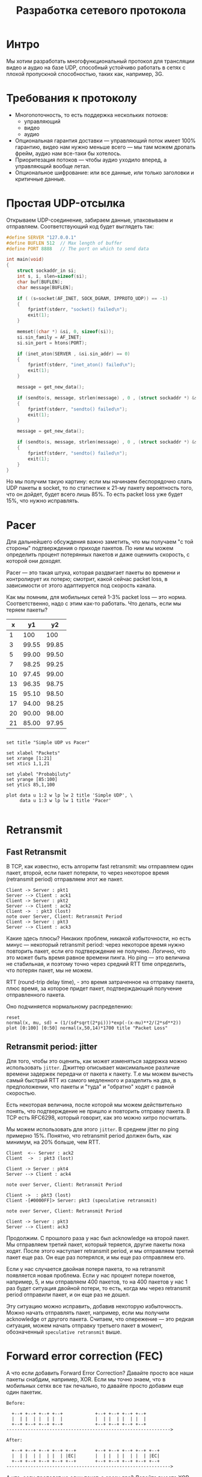 #+STARTUP: showall indent hidestars

#+TITLE: Разработка сетевого протокола

* Интро

Мы хотим разработать многофункциональный протокол для трансляции видео и аудио на базе
UDP, способный устойчиво работать в сетях с плохой пропускной способностью, таких как,
например, 3G.

* Требования к протоколу

- Многопоточность, то есть поддержка нескольких потоков:
  - управляющий
  - видео
  - аудио
- Опциональная гарантия доставки — управляющий поток имеет 100% гарантию, видео нам
  нужно меньше всего — мы там можем дропать фрейм, аудио нам все-таки бы хотелось.
- Приоритезация потоков — чтобы аудио уходило вперед, а управляющий вообще летал.
- Опциональное шифрование: или все данные, или только заголовки и критичные данные.

* Простая UDP-отсылка

Открываем UDP-соединение, забираем данные, упаковываем и отправляем. Соответствующий
код будет выглядеть так:

#+BEGIN_SRC c
#define SERVER "127.0.0.1"
#define BUFLEN 512  // Max length of buffer
#define PORT 8888   // The port on which to send data

int main(void)
{
    struct sockaddr_in si;
    int s, i, slen=sizeof(si);
    char buf[BUFLEN];
    char message[BUFLEN];

    if ( (s=socket(AF_INET, SOCK_DGRAM, IPPROTO_UDP)) == -1)
    {
        fprintf(stderr, "socket() failed\n");
        exit(1);
    }

    memset((char *) &si, 0, sizeof(si));
    si.sin_family = AF_INET;
    si.sin_port = htons(PORT);

    if (inet_aton(SERVER , &si.sin_addr) == 0)
    {
        fprintf(stderr, "inet_aton() failed\n");
        exit(1);
    }

    message = get_new_data();

    if (sendto(s, message, strlen(message) , 0 , (struct sockaddr *) &si, slen)==-1)
    {
        fprintf(stderr, "sendto() failed\n");
        exit(1);
    }

    message = get_new_data();

    if (sendto(s, message, strlen(message) , 0 , (struct sockaddr *) &si, slen)==-1)
    {
        fprintf(stderr, "sendto() failed\n");
        exit(1);
    }
}
#+END_SRC

Но мы получим такую картину: если мы начинаем беспорядочно слать UDP пакеты в socket,
то по статистике к 21-му пакету вероятность того, что он дойдет, будет всего лишь
85%. То есть packet loss уже будет 15%, что нужно исправлять.

* Pacer

Для дальнейшего обсуждения важно заметить, что мы получаем "с той стороны"
подтверждения о приходе пакетов. По ним мы можем определить процент потерянных пакетов
и даже оцениить скорость, с которой они доходят.

Pacer — это такая штука, которая раздвигает пакеты во времени и контролирует их потерю;
смотрит, какой сейчас packet loss, в зависимости от этого адаптируется под скорость
канала.

#+results:
[[file:../../img/netproto-02.png]]

Как мы помним, для мобильных сетей 1-3% packet loss — это норма. Соответственно, надо с
этим как-то работать. Что делать, если мы теряем пакеты?


#+TBLNAME: data-table
 |  x |    y1 |    y2 |
 |----+-------+-------|
 |  1 |   100 |   100 |
 |  3 | 99.55 | 99.85 |
 |  5 | 99.00 | 99.50 |
 |  7 | 98.25 | 99.25 |
 | 10 | 97.45 | 99.00 |
 | 13 | 96.35 | 98.75 |
 | 15 | 95.10 | 98.50 |
 | 17 | 94.00 | 98.25 |
 | 20 | 90.00 | 98.00 |
 | 21 | 85.00 | 97.95 |


#+BEGIN_SRC gnuplot :var data=data-table :file ../../img/netproto-03.png

set title "Simple UDP vs Pacer"

set xlabel "Packets"
set xrange [1:21]
set xtics 1,1,21

set ylabel "Probabiluty"
set yrange [85:100]
set ytics 85,1,100

plot data u 1:2 w lp lw 2 title 'Simple UDP', \
     data u 1:3 w lp lw 1 title 'Pacer'

#+END_SRC

* Retransmit
** Fast Retransmit

В TCP, как известно, есть алгоритм fast retransmit: мы отправляем один пакет, второй,
если пакет потеряли, то через некоторое время (retransmit period) отправляем этот же
пакет.

#+BEGIN_SRC plantuml :file ../../img/netproto-04.png
  Client -> Server : pkt1
  Server --> Client : ack1
  Client -> Server : pkt2
  Server --> Client : ack2
  Client ->  : pkt3 (lost)
  note over Server, Client: Retransmit Period
  Client -> Server : pkt3
  Server --> Client : ack3
#+END_SRC

Какие здесь плюсы? Никаких проблем, никакой избыточности, но есть минус — некоторый
retransmit period: через некоторое время нужно повторить пакет, если его подтверждение
не получено. Логично, что это может быть время равное времени пинга. Но ping — это
величина не стабильная, и поэтому точно через средний RTT time определить, что потерян
пакет, мы не можем.

RTT (round-trip delay time), - это время затраченное на отправку пакета, плюс время, за
которое придет пакет, подтверждающий получение отправленного пакета.

Оно подчиняется нормальному распределению:

#+BEGIN_SRC gnuplot :file ../../img/netproto-05.png
  reset
  normal(x, mu, sd) = (1/(sd*sqrt(2*pi)))*exp(-(x-mu)**2/(2*sd**2))
  plot [0:100] [0:50] normal(x,50,14)*1700 title "Packet Loss"
#+END_SRC

** Retransmit period: jitter

Для того, чтобы это оценить, как может изменяться задержка можно использовать
~jitter~. Джиттер описывает максимальное различие времени задержек передачи от пакета к
пакету. Т.е мы можем вычесть самый быстрый RTT из самого медленного и разделить на два,
в предположении, что пакеты и "туда" и "обратно" ходят с равной скоростью.

Есть некоторая величина, после которой мы можем действительно понять, что подтверждение
не пришло и повторить отправку пакета. В TCP есть RFC6298, который говорит, как это
можно хитро посчитать.

Мы можем использовать для этого ~jitter~. В среднем jitter по ping примерно
15%. Понятно, что retransmit period должен быть, как минимум, на 20% больше, чем RTT.

#+BEGIN_SRC plantuml :file ../../img/netproto-06.png
  Client  <-- Server : ack2
  Client  ->  : pkt3 (lost)

  Client -> Server : pkt4
  Server --> Client : ack4

  note over Server, Client: Retransmit Period

  Client ->  : pkt3 (lost)
  Client -[#0000FF]> Server: pkt3 (speculative retransmit)

  note over Server, Client: Retransmit Period

  Client -> Server : pkt3
  Server --> Client: ack3
#+END_SRC

Продолжим. С прошлого раза у нас был acknowledge на второй пакет. Мы отправляем третий
пакет, который теряется, другие пакеты пока ходят. После этого наступает retransmit
period, и мы отправляем третий пакет еще раз. Он еще раз потерялся, и мы еще раз
отправляем его.

Если у нас случается двойная потеря пакета, то на retransmit появляется новая
проблема. Если у нас процент потери покетов, например, 5, и мы отправляем 400 пакетов,
то на 400 пакетов у нас 1 раз будет ситуация двойной потери, то есть, когда мы через
retransmit period отправили пакет, и он еще раз не дошел.

Эту ситуацию можно исправить, добавив некоторую избыточность. Можно начать отправлять
пакет, например, если мы получили acknowledge от другого пакета. Считаем, что
опережение — это редкая ситуация, можем начать отправку третьего пакет в момент,
обозначенный ~speculative retransmit~ выше.

* Forward error correction (FEC)

А что если добавить Forward Error Correction?  Давайте просто все наши пакеты снабдим,
например, XOR. Если мы точно знаем, что в мобильных сетях все так печально, то давайте
просто добавим еще один пакетик.

#+BEGIN_SRC ditaa :file ../../img/netproto-07.png
  Before:

    +--+ +--+ +--+ +--+            +--+ +--+ +--+ +--+
    |  | |  | |  | |  |            |  | |  | |  | |  |
    +--+ +--+ +--+ +--+            +--+ +--+ +--+ +--+
  ------------------------------------------------------------->

  After:

    +--+ +--+ +--+ +--+ +--+       +--+ +--+ +--+ +--+ +--+
    |  | |  | |  | |  | |EC|       |  | |  | |  | |  | |EC|
    +--+ +--+ +--+ +--+ +--+       +--+ +--+ +--+ +--+ +--+
  ------------------------------------------------------------->
#+END_SRC

А что, если пропадет не один пакет, а сразу два? Давайте вместо XOR возьмем другое
решение — например, есть код Reed-Solomon, Fountain codes и т.д. Идея такая: если есть
K пакетов, можно добавить к ним N пакетов так, что любые N можно было потерять.

* Nack

Хорошо, если у нас такая плохая сеть, что пропали просто все пакеты, то к нашему
Forward Error Correction очень удобно добавляется negative acknowledgement.

#+BEGIN_SRC plantuml :file ../../img/netproto-08.png
  Client -> Server : pkt1
  Server --> Client : ack1
  Client -> Server : pkt2
  Server --> Client : ack2
  Client -> Server : pkt3
  Server --> Client : ack4

  Client  ->  : pkt3 (lost)

  Client -> Server : pkt5
  Server --> Client : ack5

  Server -[#0000FF]-> Client : nack4

  Client -> Server : pkt4
  Server --> Client : ack4
#+END_SRC

Если мы потеряли столько пакетов, что наш parity protection (назовем его так) нас уже
не спасает, запрашиваем этот пакет дополнительно.

Плюсы NACK:
- простой в реализации, правда можно потерять и сам negative acknowledgement, но это
  мелкая проблема.
- хорошо совместим с FEC.

Итого, есть два интересных решения:

    С одной стороны, FEC + NACK;
    С другой стороны, Fast retransmit.

* Packet Gap

Посмотрим, как распределены потери пакетов.

#+BEGIN_SRC ditaa :file ../../img/netproto-09.png

    +--+ +--+ +--+ +--+ +--+ +--+ +--+ +--+ +--+ +--+
    |  | |X | |  | |  | |X | |X | |X | |X | |  | |  |
    +--+ +--+ +--+ +--+ +--+ +--+ +--+ +--+ +--+ +--+
  ------------------------------------------------------------->
#+END_SRC

Оказывается, что пакеты теряются не равномерно по одной штучке, а пачками. Это связано
с тем, что иногда на несколько десятков микросекунд сеть оказывается полностью
недоступна. Поэтому, при использовании FEC+NACK мы хотим справляться с ситуацией, когда
целая пачка пакетов потерялась. Вот статистика по средней сети:

- 1 Мб/с сеть;
- 1% packet loss;
- 300 мс RTT;
- 1 000 байт — размер пересылаемых пакетов;
- 1 000 пакетов в секунду уходит.

| Gap size | Packet loss, % | Gap duration, ms | Network type |
|----------+----------------+------------------+--------------|
|       17 |            2.5 |              105 | EDGE         |
|        8 |            0.5 |               34 | 3G           |
|        7 |            0.7 |               29 | LTE          |
|        5 |            0.5 |               22 | WiFi         |

Чем хуже сеть, тем больше пачка потерянных пакетов. В таблице указано время, которое
сеть была недоступна. Например, Wi-Fi недоступен 22 мс и теряет 5 пакетов, 3G может за
34 мс потерять 8 пакетов.

* FEC+NACK vs Fast Retransmit

Если мы знаем, что у нас 90% packet loss на портале укладывается в 10 пакетов, и при
этом средний ~gap~ равен 25 мс, что будет работать лучше — ~FEC+NACK~ или ~Fast
retransmit~?

** FEC+NACK

В такой ситуации логично добавлять в ~FEC~ 10 пакетов избыточных данных к каждым 1000,
чтобы справляться с 1% packet loss. Почему нельзя к 100 пакетам добавлять 1 — потому
что, если мы потеряли интервал хотя бы в 2 пакета, мы не восстановимся.

Мы начинаем делать такие добавки, и вроде бы все здорово. И тут на 500-м пакете, теряем
ту самую пачку из 10 штук.

У нас есть варианты:
- Дождаться оставшиеся 500 пакетов и восстановить данные через Forward Error
  Correction. Но на это у нас потратится примерно полсекунды, а пользователь эти данные
  ждет.
- Можно воспользоваться NACK, причем это дешевле, чем дожидаться кодов коррекции.  А
  еще можно просто взять Fast Retransmit, не добавлять никаких кодов коррекции и
  получить тот же самый результат.

Поэтому Forward Error Correction действительно работает, но работает на очень узком
диапазоне — когда gap небольшой и можно раз в 200-300 пакетов вставлять избыточные
данные.

** Fast Retransmit

Это работает так: после того, как мы потеряли пачку в 10 пакетов, отправив пока другие
пакеты, понимаем, что у нас ~retransmit period~ прошел, и отправляем эти пакеты заново.

#+BEGIN_SRC plantuml :file ../../img/netproto-10.png
  Client -> Server : pkt1
  Server --> Client : ack1
  Client -> Server : pkt2
  Server --> Client : ack2

  note over Server, Client: Retransmit Period Start

  Client -> : pkt3
  Client -> : pkt4
  Client -> : pkt5

  Client -> Server : pkt6
  Server --> Client : ack6
  Client -> Server : pkt7
  Server --> Client : ack7

  note over Server, Client: Retransmit Period End

  Client -> Server : pkt3
  Server --> Client : ack3

  Client -> Server : pkt4
  Server --> Client : ack4

  Client -> Server : pkt5
  Server --> Client : ack5
#+END_SRC

Самое интересное в том, что ~retransmit period~ на такой сети будет 350 мс, а средняя
длительность этого ~packet gap~ - 25-30 мс, пусть даже 100. Это означает, что к
моменту, когда ~retransmit~ начнет обрабатывать пакеты, в большинстве случаев сеть уже
восстановится и они уйдут.

* Дополнительно

Когда вы пишете свой протокол поверх UDP и у вас есть возможность отправки пакетов, вы
получаете дополнительные плюшки.

Есть буфер отправки, в нем лежит опорный кадр, к нему p/b-кадры. Они равномерно уходят
в сеть. Тут они перестали уходить в сеть, а в очередь прилетели еще пакеты.

Вы понимаете, что на самом деле все пакеты, которые лежат в очереди, уже больше не
интересны клиенту, потому что прошло, например, больше 0,5с и надо на клиенте просто
склеить разрыв и жить дальше.

Вы можете, имея информацию о том, что у вас хранится в этих пакетах, почистить не
только опорный кадр, но и все p/b, от него зависящие, и оставить исключительно нужные и
целостные данные, которые потом могут потребоваться клиенту.

* MTU

Так как мы сами пишем протокол, то придется столкнуться с IP fragmentation.

У нас есть сервер, он отправляет какие-то пакеты размером, к примеру, 1500 байт, они
приходят к маршрутизатору и на его уровне MTU (maximum transmission unit) становится
ниже, чем размер пакета, который пришел. Он дробит пакет на большой и маленький (к
примеру, 1100 и 400 байт) и отправляет.

В принципе, проблемы нет, это все соберется на клиенте и будет работать. Но если мы
теряем 1 пакет, мы дропаем все пакеты, плюс получаем дополнительные издержки на
header’ы пакетов. Поэтому, если вы пишете свой протокол, идеально работать в размере
MTU.

Как его посчитать?

На самом деле Google не заморачивается, ставит порядка 1200 байт в своем QUIC и не
занимается его подбором, потому что IP фрагментация потом все пакетики соберет.

Можно поставить какой-то размер по умолчанию, создать отдельный поток, создав в нем
socket с флагом запрета фрагментации для всех пакетов. Если маршрутизатор встречает
такой пакет и не может эти данные фрагментировать, то он дропнет пакет и возможно по
ICMP вам отправит, что есть проблемы, но скорее всего, ICMP будет закрыт файрволом на
промежуточном узле или у вас и мы его не получим. Поэтому мы просто, например, три раза
пытаемся отправить пакет определенного размера с каким-то интервалом. Если он не дошел,
мы считаем, что MTU превышен и дальше его уменьшаем.

Таким образом, имея MTU интернет-интерфейса, который есть на устройстве, и какое-то
минимальное MTU, просто одномерным поиском подбираем правильный MTU. После этого
корректируем размер пакета в протоколе.

На самом деле, он иногда меняется в процессе переключения Wi-Fi и пр. MTU
меняется. Этот параллельный процесс лучше не останавливать и время от времени
подправлять MTU.

* Шифрование

Мы говорили, что мы хотим опционально управлять шифрованием. Делаем самый простой
вариант — Diffie-Hellman на эллиптических кривых. Делаем его опционально — шифруем
только управляющие пакеты и заголовки, чтобы man-in-the-middle не мог получить ключ
трансляции, и перехватить поток.

Если трансляция приватная, то можем добавить еще и шифрование всех данных.

Пакеты шифруем AES-256 независимо, чтобы packet drop никак не влиял на дальнейшее
шифрование пакетов.

* Приоритезация

У нас есть метаданные, аудио и видеофреймы, мы их успешно отправляем в сеть. Потом наша
сеть долго не работает — мы понимаем, что нам нужно дропать пакеты.

Мы приоритетно дропаем видеопакеты, потом пытаемся дропать аудио и никогда не трогаем
управляющие пакеты, потому что по ним могут ходить такие данные, как изменение
разрешения.

* Дополнительная особенности UDP

Если вы будете писать свой UDP протокол, например, с двухсторонней связью, то нужно
понимать, что есть NAT Unbinding и шанс, что вы не сможете обратно с сервера найти
клиента.

Многие скептики говорят, что маршрутизаторы устроены так, что NAT Unbinding вытесняет в
первую очередь именно UDP маршруты. Но обычно, если Keep-Alive или ping будет меньше 30
секунд, то с вероятностью 99% будет возможно достичь клиента.

* Доступность ГВЗ на мобильных устройствах в мире

7% мобильных пользователей не могут пользоваться UDP. В этом случае мы оставляем наш
протокол с приоритезацией, шифрованием и всем, только на TCP.

На UDP сейчас работает VOIP по WebRTC, Google QUIC, и многие игры работают по
UDP. Поэтому верить, что UDP на мобильных устройствах закроют, я бы не стал.

* Итоги

В итоге мы:
- Снизили задержку между стримером и смотрящим до 1 с.
- Избавились от накопительного эффекта в буферах, то есть трансляция не отстает.
- Снизилось количество stall’ов у зрителей.
- Смогли поддержать на мобильных устройствах FullHD стриминг.
